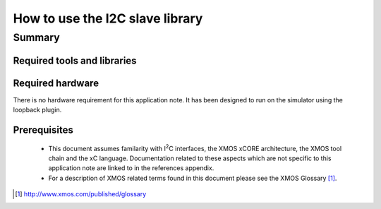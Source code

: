 .. |I2C| replace:: I\ :sup:`2`\ C

How to use the I2C slave library
================================

.. version:: 1.0.2

Summary
-------

Required tools and libraries
............................

.. appdeps::

Required hardware
.................
There is no hardware requirement for this application note. It has been designed
to run on the simulator using the loopback plugin.

Prerequisites
.............

 * This document assumes familarity with |I2C| interfaces, the XMOS xCORE
   architecture, the XMOS tool chain and the xC language. Documentation related
   to these aspects which are not specific to this application note are linked
   to in the references appendix.

 * For a description of XMOS related terms found in this document
   please see the XMOS Glossary [#]_.

.. [#] http://www.xmos.com/published/glossary



